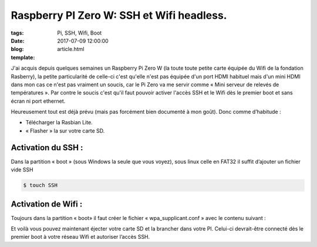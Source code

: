 Raspberry PI Zero W: SSH et Wifi headless.
##########################################

:tags: Pi, SSH, Wifi, Boot
:date: 2017-07-09 12:00:00
:blog:
:template: article.html

J'ai acquis depuis quelques semaines un Raspberry Pi Zero W (la toute toute petite carte équipée du Wifi de la fondation Rasberry), la petite particularité de celle-ci c'est qu'elle n'est pas équipée d'un port HDMI habituel mais d'un mini HDMI dans mon cas ce n'est pas vraiment un soucis, car le Pi Zero va me servir comme « Mini serveur de relevés de températures ». Par contre le soucis c'est qu'il faut pouvoir activer l'accès SSH et le Wifi dès le premier boot et sans écran ni port ethernet.

Heureusement tout est déjà prévu (mais pas forcément bien documenté à mon goût). Donc comme d’habitude :

- Télécharger la Rasbian Lite.
- « Flasher » la sur votre carte SD.

Activation du SSH :
-------------------

Dans la partition « boot » (sous Windows la seule que vous voyez), sous linux celle en FAT32 il suffit d’ajouter un fichier vide SSH

.. code:: bash

  $ touch SSH

Activation de Wifi :
--------------------

Toujours dans la partition « boot» il faut créer le fichier « wpa_supplicant.conf » avec le contenu suivant :

.. code::
  country=fr
  update_config=1
  ctrl_interface=/var/run/wpa_supplicant

  network={
    ssid="YOUR_SSID"
    psk="YOUR_PASSWORD"
    key_mgmt=WPA-PSK
  }

Et voilà vous pouvez maintenant éjecter votre carte SD et la brancher dans votre PI. Celui-ci devrait-être connecté dès le premier boot à votre réseau Wifi et autoriser l’accès SSH.
